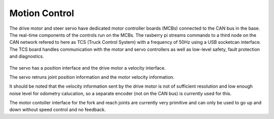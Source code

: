 Motion Control
--------------

The drive motor and steer servo have dedicated motor controller boards (MCBs) connected
to the CAN bus in the base. The real-time components of the controls run on the
MCBs. The rasberry pi streams commands to a third node on the CAN network refered to
here as TCS (Truck Control System) with a frequency of 50Hz using a USB socketcan interface.
The TCS board handles communication with the motor and servo controllers as well as low-level safety, fault protection and diagnostics.

.. figure:: _static/motion_control_overview.png
   :width: 80%
   :align: center
   :figclass: align-centered

The servo has a position interface and the drive motor a velocity interface.

The servo retruns joint position information and the motor velocity information.

It should be noted that the velocity information sent by the drive motor is not of 
sufficient resolution and low enough noise level for odometry calucation, 
so a separate encoder (not on the CAN bus) is currently used for this.

The motor contoller interface for the fork and reach joints are currently very primitive and 
can only be used to go up and down without speed control and no feedback.
